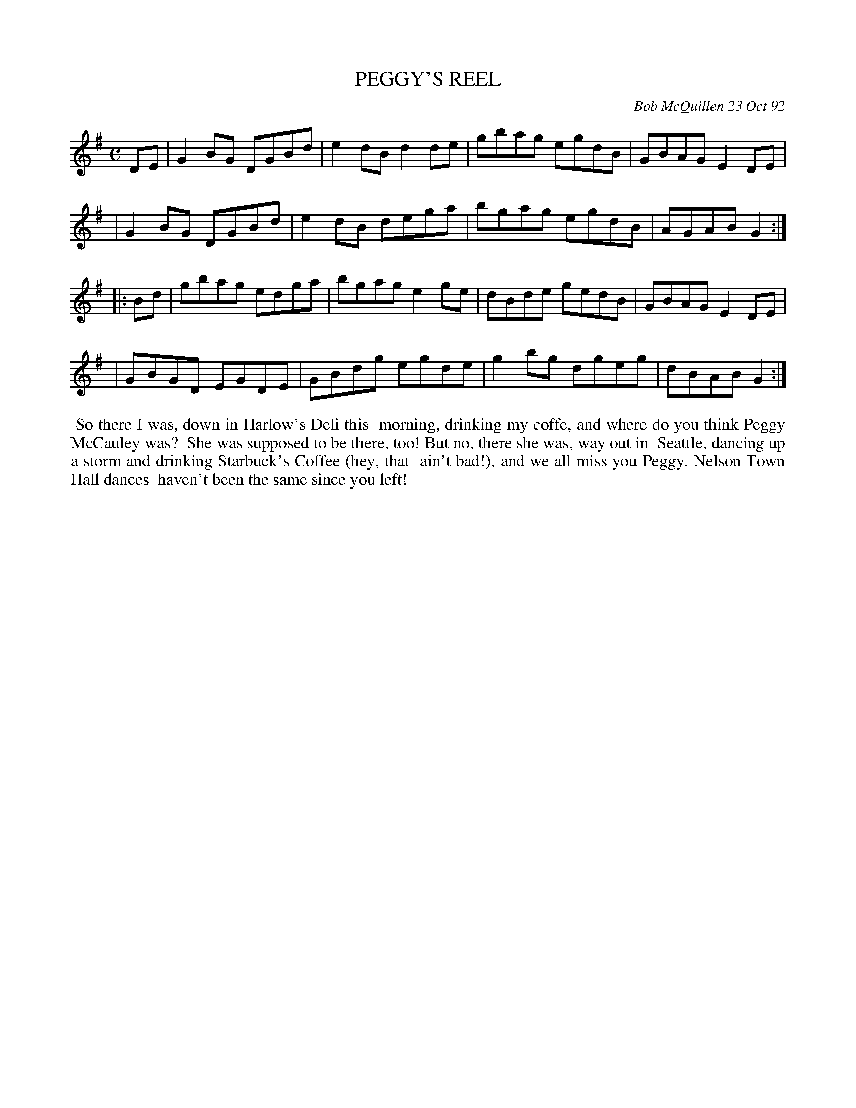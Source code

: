 X: 09089
T: PEGGY'S REEL
C: Bob McQuillen 23 Oct 92
B: Bob's Note Book 9 #89
R: reel
Z: 2018 John Chambers <jc:trillian.mit.edu>
M: C
L: 1/8
K: G
DE \
| G2BG DGBd | e2dB d2de | gbag egdB | GBAG E2DE |
| G2BG DGBd | e2dB dega | bgag egdB | AGAB G2 :|
|: Bd \
| gbag edga | bgag e2ge | dBde gedB | GBAG E2DE |
| GBGD EGDE | GBdg egde | g2bg dgeg | dBAB G2 :|
%%begintext align
%% So there I was, down in Harlow's Deli this
%% morning, drinking my coffe, and where do you think Peggy McCauley was?
%% She was supposed to be there, too! But no, there she was, way out in
%% Seattle, dancing up a storm and drinking Starbuck's Coffee (hey, that
%% ain't bad!), and we all miss you Peggy. Nelson Town Hall dances
%% haven't been the same since you left!
%%endtext
